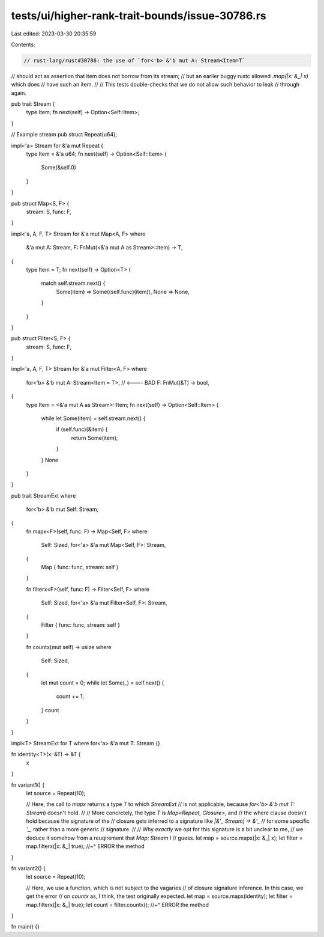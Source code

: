 tests/ui/higher-rank-trait-bounds/issue-30786.rs
================================================

Last edited: 2023-03-30 20:35:59

Contents:

.. code-block:: rs

    // rust-lang/rust#30786: the use of `for<'b> &'b mut A: Stream<Item=T`
// should act as assertion that item does not borrow from its stream;
// but an earlier buggy rustc allowed `.map(|x: &_| x)` which does
// have such an item.
//
// This tests double-checks that we do not allow such behavior to leak
// through again.

pub trait Stream {
    type Item;
    fn next(self) -> Option<Self::Item>;
}

// Example stream
pub struct Repeat(u64);

impl<'a> Stream for &'a mut Repeat {
    type Item = &'a u64;
    fn next(self) -> Option<Self::Item> {
        Some(&self.0)
    }
}

pub struct Map<S, F> {
    stream: S,
    func: F,
}

impl<'a, A, F, T> Stream for &'a mut Map<A, F>
where
    &'a mut A: Stream,
    F: FnMut(<&'a mut A as Stream>::Item) -> T,
{
    type Item = T;
    fn next(self) -> Option<T> {
        match self.stream.next() {
            Some(item) => Some((self.func)(item)),
            None => None,
        }
    }
}

pub struct Filter<S, F> {
    stream: S,
    func: F,
}

impl<'a, A, F, T> Stream for &'a mut Filter<A, F>
where
    for<'b> &'b mut A: Stream<Item = T>, // <---- BAD
    F: FnMut(&T) -> bool,
{
    type Item = <&'a mut A as Stream>::Item;
    fn next(self) -> Option<Self::Item> {
        while let Some(item) = self.stream.next() {
            if (self.func)(&item) {
                return Some(item);
            }
        }
        None
    }
}

pub trait StreamExt
where
    for<'b> &'b mut Self: Stream,
{
    fn mapx<F>(self, func: F) -> Map<Self, F>
    where
        Self: Sized,
        for<'a> &'a mut Map<Self, F>: Stream,
    {
        Map { func: func, stream: self }
    }

    fn filterx<F>(self, func: F) -> Filter<Self, F>
    where
        Self: Sized,
        for<'a> &'a mut Filter<Self, F>: Stream,
    {
        Filter { func: func, stream: self }
    }

    fn countx(mut self) -> usize
    where
        Self: Sized,
    {
        let mut count = 0;
        while let Some(_) = self.next() {
            count += 1;
        }
        count
    }
}

impl<T> StreamExt for T where for<'a> &'a mut T: Stream {}

fn identity<T>(x: &T) -> &T {
    x
}

fn variant1() {
    let source = Repeat(10);

    // Here, the call to `mapx` returns a type `T` to which `StreamExt`
    // is not applicable, because `for<'b> &'b mut T: Stream`) doesn't hold.
    //
    // More concretely, the type `T` is `Map<Repeat, Closure>`, and
    // the where clause doesn't hold because the signature of the
    // closure gets inferred to a signature like `|&'_ Stream| -> &'_`
    // for some specific `'_`, rather than a more generic
    // signature.
    //
    // Why *exactly* we opt for this signature is a bit unclear to me,
    // we deduce it somehow from a reuqirement that `Map: Stream` I
    // guess.
    let map = source.mapx(|x: &_| x);
    let filter = map.filterx(|x: &_| true);
    //~^ ERROR the method
}

fn variant2() {
    let source = Repeat(10);

    // Here, we use a function, which is not subject to the vagaries
    // of closure signature inference. In this case, we get the error
    // on `countx` as, I think, the test originally expected.
    let map = source.mapx(identity);
    let filter = map.filterx(|x: &_| true);
    let count = filter.countx();
    //~^ ERROR the method
}

fn main() {}


